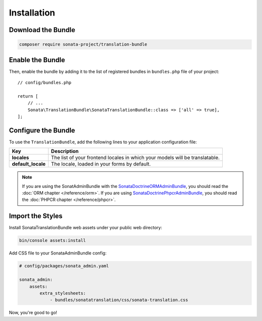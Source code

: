 Installation
============

Download the Bundle
-------------------

.. code-block:: bash

    composer require sonata-project/translation-bundle

Enable the Bundle
-----------------

Then, enable the bundle by adding it to the list of registered bundles
in ``bundles.php`` file of your project::

    // config/bundles.php

    return [
        // ...
        Sonata\TranslationBundle\SonataTranslationBundle::class => ['all' => true],
    ];

Configure the Bundle
--------------------

To use the ``TranslationBundle``, add the following lines to your application configuration file:

.. configuration-block::

    .. code-block:: yaml

        # config/packages/sonata_translation.yaml

        sonata_translation:
            locales: [en, fr, it, nl, es]
            default_locale: en
            # here enable the types you need
            gedmo:
                enabled: true
            knplabs:
                enabled: true
            #phpcr:
            #    enabled: true

==================  ============================================================================
Key                 Description
==================  ============================================================================
**locales**         The list of your frontend locales in which your models will be translatable.
**default_locale**  The locale, loaded in your forms by default.
==================  ============================================================================

.. note::

    If you are using the SonatAdminBundle with the SonataDoctrineORMAdminBundle_, you should
    read the :doc:`ORM chapter </reference/orm>`. If you are using SonataDoctrinePhpcrAdminBundle_,
    you should read the :doc:`PHPCR chapter </reference/phpcr>`.

Import the Styles
-----------------

Install SonataTranslationBundle web assets under your public web directory:

.. code-block:: bash

    bin/console assets:install

Add CSS file to your SonataAdminBundle config:

.. code-block:: yaml

    # config/packages/sonata_admin.yaml

    sonata_admin:
        assets:
            extra_stylesheets:
                - bundles/sonatatranslation/css/sonata-translation.css

Now, you're good to go!

.. _installation chapter: https://getcomposer.org/doc/00-intro.md
.. _SonataDoctrineORMAdminBundle: https://sonata-project.org/bundles/doctrine-orm-admin/master/doc/index.html
.. _SonataDoctrinePhpcrAdminBundle: https://sonata-project.org/bundles/doctrine-phpcr-admin/master/doc/index.html
